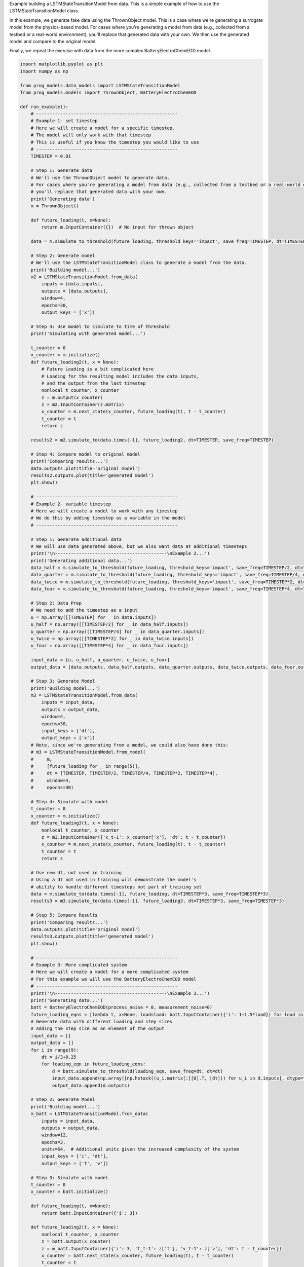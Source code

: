 
.. DO NOT EDIT.
.. THIS FILE WAS AUTOMATICALLY GENERATED BY SPHINX-GALLERY.
.. TO MAKE CHANGES, EDIT THE SOURCE PYTHON FILE:
.. "auto_examples/lstm_model.py"
.. LINE NUMBERS ARE GIVEN BELOW.

.. only:: html

    .. note::
        :class: sphx-glr-download-link-note

        Click :ref:`here <sphx_glr_download_auto_examples_lstm_model.py>`
        to download the full example code

.. rst-class:: sphx-glr-example-title

.. _sphx_glr_auto_examples_lstm_model.py:


Example building a LSTMStateTransitionModel from data. This is a simple example of how to use the LSTMStateTransitionModel class.

In this example, we generate fake data using the ThrownObject model. This is a case where we're generating a surrogate model from the physics-based model. For cases where you're generating a model from data (e.g., collected from a testbed or a real-world environment), you'll replace that generated data with your own. We then use the generated model and compare to the original model.

Finally, we repeat the exercise with data from the more complex BatteryElectroChemEOD model.

.. GENERATED FROM PYTHON SOURCE LINES 11-201

.. code-block:: default


    import matplotlib.pyplot as plt
    import numpy as np

    from prog_models.data_models import LSTMStateTransitionModel
    from prog_models.models import ThrownObject, BatteryElectroChemEOD

    def run_example():
        # -----------------------------------------------------
        # Example 1- set timestep 
        # Here we will create a model for a specific timestep.
        # The model will only work with that timestep 
        # This is useful if you know the timestep you would like to use
        # -----------------------------------------------------
        TIMESTEP = 0.01

        # Step 1: Generate data
        # We'll use the ThrownObject model to generate data.
        # For cases where you're generating a model from data (e.g., collected from a testbed or a real-world environment), 
        # you'll replace that generated data with your own.
        print('Generating data')
        m = ThrownObject()

        def future_loading(t, x=None):
            return m.InputContainer({})  # No input for thrown object 

        data = m.simulate_to_threshold(future_loading, threshold_keys='impact', save_freq=TIMESTEP, dt=TIMESTEP)

        # Step 2: Generate model
        # We'll use the LSTMStateTransitionModel class to generate a model from the data.
        print('Building model...')
        m2 = LSTMStateTransitionModel.from_data(
            inputs = [data.inputs],
            outputs = [data.outputs],  
            window=4, 
            epochs=30,
            output_keys = ['x'])    
    
        # Step 3: Use model to simulate_to time of threshold
        print('Simulating with generated model...')

        t_counter = 0
        x_counter = m.initialize()
        def future_loading2(t, x = None):
            # Future Loading is a bit complicated here 
            # Loading for the resulting model includes the data inputs, 
            # and the output from the last timestep
            nonlocal t_counter, x_counter
            z = m.output(x_counter)
            z = m2.InputContainer(z.matrix)
            x_counter = m.next_state(x_counter, future_loading(t), t - t_counter)
            t_counter = t
            return z
    
        results2 = m2.simulate_to(data.times[-1], future_loading2, dt=TIMESTEP, save_freq=TIMESTEP)

        # Step 4: Compare model to original model
        print('Comparing results...')
        data.outputs.plot(title='original model')
        results2.outputs.plot(title='generated model')
        plt.show()

        # -----------------------------------------------------
        # Example 2- variable timestep 
        # Here we will create a model to work with any timestep
        # We do this by adding timestep as a variable in the model
        # -----------------------------------------------------

        # Step 1: Generate additional data
        # We will use data generated above, but we also want data at additional timesteps 
        print('\n------------------------------------------\nExample 2...')
        print('Generating additional data...')
        data_half = m.simulate_to_threshold(future_loading, threshold_keys='impact', save_freq=TIMESTEP/2, dt=TIMESTEP/2)
        data_quarter = m.simulate_to_threshold(future_loading, threshold_keys='impact', save_freq=TIMESTEP/4, dt=TIMESTEP/4)
        data_twice = m.simulate_to_threshold(future_loading, threshold_keys='impact', save_freq=TIMESTEP*2, dt=TIMESTEP*2)
        data_four = m.simulate_to_threshold(future_loading, threshold_keys='impact', save_freq=TIMESTEP*4, dt=TIMESTEP*4)

        # Step 2: Data Prep
        # We need to add the timestep as a input
        u = np.array([[TIMESTEP] for _ in data.inputs])
        u_half = np.array([[TIMESTEP/2] for _ in data_half.inputs])
        u_quarter = np.array([[TIMESTEP/4] for _ in data_quarter.inputs])
        u_twice = np.array([[TIMESTEP*2] for _ in data_twice.inputs])
        u_four = np.array([[TIMESTEP*4] for _ in data_four.inputs])

        input_data = [u, u_half, u_quarter, u_twice, u_four]
        output_data = [data.outputs, data_half.outputs, data_quarter.outputs, data_twice.outputs, data_four.outputs]

        # Step 3: Generate Model
        print('Building model...')
        m3 = LSTMStateTransitionModel.from_data(
            inputs = input_data,  
            outputs = output_data,
            window=4, 
            epochs=30, 
            input_keys = ['dt'],
            output_keys = ['x'])  
        # Note, since we're generating from a model, we could also have done this:
        # m3 = LSTMStateTransitionModel.from_model(
        #     m,
        #     [future_loading for _ in range(5)],
        #     dt = [TIMESTEP, TIMESTEP/2, TIMESTEP/4, TIMESTEP*2, TIMESTEP*4],
        #     window=4, 
        #     epochs=30)  

        # Step 4: Simulate with model
        t_counter = 0
        x_counter = m.initialize()
        def future_loading3(t, x = None):
            nonlocal t_counter, x_counter
            z = m3.InputContainer({'x_t-1': x_counter['x'], 'dt': t - t_counter})
            x_counter = m.next_state(x_counter, future_loading(t), t - t_counter)
            t_counter = t
            return z

        # Use new dt, not used in training
        # Using a dt not used in training will demonstrate the model's 
        # ability to handle different timesteps not part of training set
        data = m.simulate_to(data.times[-1], future_loading, dt=TIMESTEP*3, save_freq=TIMESTEP*3)
        results3 = m3.simulate_to(data.times[-1], future_loading3, dt=TIMESTEP*3, save_freq=TIMESTEP*3)

        # Step 5: Compare Results
        print('Comparing results...')
        data.outputs.plot(title='original model')
        results3.outputs.plot(title='generated model')
        plt.show()

        # -----------------------------------------------------
        # Example 3- More complicated system
        # Here we will create a model for a more complicated system
        # For this example we will use the BatteryElectroChemEOD model
        # -----------------------------------------------------
        print('\n------------------------------------------\nExample 3...')
        print('Generating data...')
        batt = BatteryElectroChemEOD(process_noise = 0, measurement_noise=0)
        future_loading_eqns = [lambda t, x=None, load=load: batt.InputContainer({'i': 1+1.5*load}) for load in range(6)]
        # Generate data with different loading and step sizes
        # Adding the step size as an element of the output
        input_data = []
        output_data = []
        for i in range(9):
            dt = i/3+0.25
            for loading_eqn in future_loading_eqns:
                d = batt.simulate_to_threshold(loading_eqn, save_freq=dt, dt=dt) 
                input_data.append(np.array([np.hstack((u_i.matrix[:][0].T, [dt])) for u_i in d.inputs], dtype=float))
                output_data.append(d.outputs)
  
        # Step 2: Generate Model
        print('Building model...') 
        m_batt = LSTMStateTransitionModel.from_data(
            inputs = input_data,
            outputs = output_data,
            window=12, 
            epochs=3, 
            units=64,  # Additional units given the increased complexity of the system
            input_keys = ['i', 'dt'],
            output_keys = ['t', 'v']) 

        # Step 3: Simulate with model
        t_counter = 0
        x_counter = batt.initialize()

        def future_loading(t, x=None):
            return batt.InputContainer({'i': 3})

        def future_loading2(t, x = None):
            nonlocal t_counter, x_counter
            z = batt.output(x_counter)
            z = m_batt.InputContainer({'i': 3, 't_t-1': z['t'], 'v_t-1': z['v'], 'dt': t - t_counter})
            x_counter = batt.next_state(x_counter, future_loading(t), t - t_counter)
            t_counter = t
            return z

        # Use a new dt, not used in training. 
        # Using a dt not used in training will demonstrate the model's 
        # ability to handle different timesteps not part of training set
        data = batt.simulate_to_threshold(future_loading, dt=1, save_freq=1)
        results = m_batt.simulate_to(data.times[-1], future_loading2, dt=1, save_freq=1)

        # Step 5: Compare Results
        print('Comparing results...')
        data.outputs.plot(title='original model', compact=False)
        results.outputs.plot(title='generated model', compact=False)
        plt.show()

        # This last example isn't a perfect fit, but it matches the behavior pretty well
        # Especially the voltage curve

    if __name__ == '__main__':
        run_example()


.. rst-class:: sphx-glr-timing

   **Total running time of the script:** ( 0 minutes  0.000 seconds)


.. _sphx_glr_download_auto_examples_lstm_model.py:

.. only:: html

  .. container:: sphx-glr-footer sphx-glr-footer-example


    .. container:: sphx-glr-download sphx-glr-download-python

      :download:`Download Python source code: lstm_model.py <lstm_model.py>`

    .. container:: sphx-glr-download sphx-glr-download-jupyter

      :download:`Download Jupyter notebook: lstm_model.ipynb <lstm_model.ipynb>`


.. only:: html

 .. rst-class:: sphx-glr-signature

    `Gallery generated by Sphinx-Gallery <https://sphinx-gallery.github.io>`_
